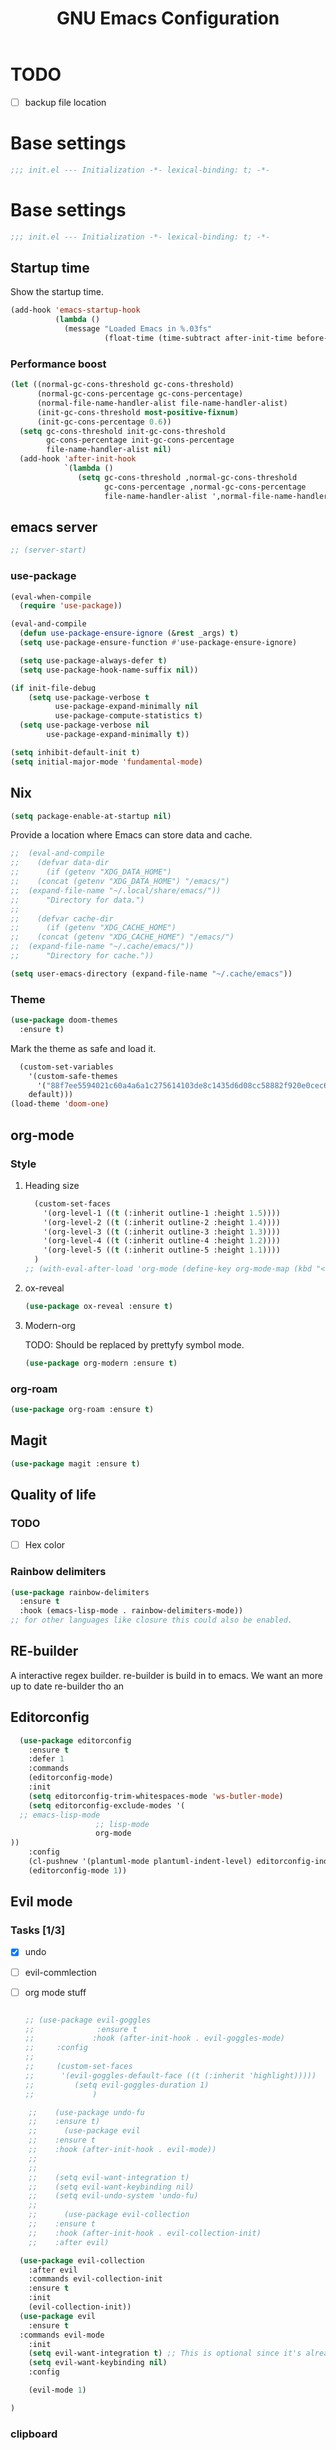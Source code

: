 #+TITLE: GNU Emacs Configuration

* TODO
- [ ] backup file location
* Base settings
#+begin_src emacs-lisp :tangle early-init.el
;;; init.el --- Initialization -*- lexical-binding: t; -*-
#+end_src



* Base settings
#+begin_src emacs-lisp :tangle yes
;;; init.el --- Initialization -*- lexical-binding: t; -*-
#+end_src

** Startup time
Show the startup time.
#+begin_src emacs-lisp :tangle early-init.el
(add-hook 'emacs-startup-hook
          (lambda ()
            (message "Loaded Emacs in %.03fs"
                     (float-time (time-subtract after-init-time before-init-time)))))
#+end_src
*** Performance boost


#+begin_src emacs-lisp :tangle yes
(let ((normal-gc-cons-threshold gc-cons-threshold)
      (normal-gc-cons-percentage gc-cons-percentage)
      (normal-file-name-handler-alist file-name-handler-alist)
      (init-gc-cons-threshold most-positive-fixnum)
      (init-gc-cons-percentage 0.6))
  (setq gc-cons-threshold init-gc-cons-threshold
        gc-cons-percentage init-gc-cons-percentage
        file-name-handler-alist nil)
  (add-hook 'after-init-hook
            `(lambda ()
               (setq gc-cons-threshold ,normal-gc-cons-threshold
                     gc-cons-percentage ,normal-gc-cons-percentage
                     file-name-handler-alist ',normal-file-name-handler-alist))))
#+end_src

** emacs server
#+begin_src emacs-lisp :tangle yes
;; (server-start)
#+end_src

*** use-package
#+begin_src emacs-lisp :tangle yes
(eval-when-compile
  (require 'use-package))

(eval-and-compile
  (defun use-package-ensure-ignore (&rest _args) t)
  (setq use-package-ensure-function #'use-package-ensure-ignore)

  (setq use-package-always-defer t)
  (setq use-package-hook-name-suffix nil))

(if init-file-debug
    (setq use-package-verbose t
          use-package-expand-minimally nil
          use-package-compute-statistics t)
  (setq use-package-verbose nil
        use-package-expand-minimally t))
#+end_src

#+begin_src emacs-lisp :tangle yes
(setq inhibit-default-init t)
(setq initial-major-mode 'fundamental-mode)
#+end_src

** Nix

#+begin_src emacs-lisp :tangle yes
(setq package-enable-at-startup nil)
#+end_src


Provide a location where Emacs can store data and cache.
#+begin_src emacs-lisp :tangle yes
;;  (eval-and-compile
;;    (defvar data-dir
;;      (if (getenv "XDG_DATA_HOME")
;;	  (concat (getenv "XDG_DATA_HOME") "/emacs/")
;;	(expand-file-name "~/.local/share/emacs/"))
;;      "Directory for data.")
;;
;;    (defvar cache-dir
;;      (if (getenv "XDG_CACHE_HOME")
;;	  (concat (getenv "XDG_CACHE_HOME") "/emacs/")
;;	(expand-file-name "~/.cache/emacs/"))
;;      "Directory for cache."))

(setq user-emacs-directory (expand-file-name "~/.cache/emacs"))
#+end_src


*** Theme
#+begin_src emacs-lisp :tangle yes
  (use-package doom-themes         
    :ensure t)
#+end_src
Mark the theme as safe and load it.
#+begin_src emacs-lisp :tangle yes
  (custom-set-variables
    '(custom-safe-themes
      '("88f7ee5594021c60a4a6a1c275614103de8c1435d6d08cc58882f920e0cec65e"
	default)))
(load-theme 'doom-one)
#+end_src

** org-mode
*** Style
**** Heading size                                                          
#+begin_src emacs-lisp :tangle yes                                         
  (custom-set-faces                                                          
    '(org-level-1 ((t (:inherit outline-1 :height 1.5))))                    
    '(org-level-2 ((t (:inherit outline-2 :height 1.4))))                    
    '(org-level-3 ((t (:inherit outline-3 :height 1.3))))                    
    '(org-level-4 ((t (:inherit outline-4 :height 1.2))))                    
    '(org-level-5 ((t (:inherit outline-5 :height 1.1))))                    
  )
;; (with-eval-after-load 'org-mode (define-key org-mode-map (kbd "<tab>") nil)   )

#+end_src                                                                  
                                                                           

**** ox-reveal                                                             
#+begin_src emacs-lisp :tangle yes                                         
(use-package ox-reveal :ensure t)                                          
#+end_src

**** Modern-org
TODO: Should be replaced by prettyfy symbol mode.
#+begin_src emacs-lisp :tangle yes
(use-package org-modern :ensure t)
#+end_src

*** org-roam
#+begin_src emacs-lisp :tangle yes
(use-package org-roam :ensure t)
#+end_src

** Magit
#+begin_src emacs-lisp :tangle yes
(use-package magit :ensure t)
#+end_src


** Quality of life
*** TODO
- [ ] Hex color
*** Rainbow delimiters
#+begin_src emacs-lisp :tangle yes
  (use-package rainbow-delimiters
    :ensure t
    :hook (emacs-lisp-mode . rainbow-delimiters-mode))
  ;; for other languages like closure this could also be enabled.
#+end_src

** RE-builder
A interactive regex builder.
re-builder is build in to emacs. We want an more up to date re-builder tho an
** Editorconfig
#+begin_src emacs-lisp :tangle yes
    (use-package editorconfig
      :ensure t
      :defer 1
      :commands
      (editorconfig-mode)
      :init
      (setq editorconfig-trim-whitespaces-mode 'ws-butler-mode)
      (setq editorconfig-exclude-modes '(
    ;; emacs-lisp-mode
					 ;; lisp-mode
					 org-mode
  ))
      :config
      (cl-pushnew '(plantuml-mode plantuml-indent-level) editorconfig-indentation-alist :test #'equal)
      (editorconfig-mode 1))
#+end_src
** Evil mode

*** Tasks [1/3]
- [X] undo
- [ ] evil-commlection
- [ ] org mode stuff
  #+begin_src emacs-lisp :tange yes

;; (use-package evil-goggles
;;              :ensure t
;;             :hook (after-init-hook . evil-goggles-mode)
;;     :config
;; 
;;     (custom-set-faces
;;      '(evil-goggles-default-face ((t (:inherit 'highlight)))))
;;         (setq evil-goggles-duration 1)
;;             )
  #+end_src
#+begin_src emacs-lisp :tangle yes
      ;;    (use-package undo-fu
      ;;    :ensure t)
      ;;      (use-package evil
      ;;	:ensure t
      ;;	:hook (after-init-hook . evil-mode))
      ;;
      ;;
      ;;	(setq evil-want-integration t)
      ;;	(setq evil-want-keybinding nil)
      ;;	(setq evil-undo-system 'undo-fu)
      ;;
      ;;      (use-package evil-collection
      ;;	:ensure t
      ;;	:hook (after-init-hook . evil-collection-init)
      ;;	:after evil)

    (use-package evil-collection
      :after evil
      :commands evil-collection-init
      :ensure t
      :init
      (evil-collection-init))
    (use-package evil
      :ensure t
    :commands evil-mode
      :init
      (setq evil-want-integration t) ;; This is optional since it's already set to t by default.
      (setq evil-want-keybinding nil)
      :config

      (evil-mode 1)

  )

#+end_src

*** clipboard
TODO: shift select
TODO: fix kill ring is empty
#+begin_src emacs-lisp :tangle yes
      (setq select-enable-clipboard nil)

  (defun preserve-clipboard (input-function) "executes the function but preserves the clipboard"
    (let ((old-c (current-kill 0 t)))
      (funcall input-function)
      (cp old-c)))

    (defun cp (text) "Copy TEXT to the clipboard." (when text (kill-new text)))
          (defun paste-from-clipboard ()
            (interactive)

  (preserve-clipboard 
  (lambda () 
            (setq select-enable-clipboard t)
            (yank)
            (setq select-enable-clipboard nil))))

        (defun copy-to-clipboard()
          (interactive)
  (preserve-clipboard 
  (lambda () 
          (setq select-enable-clipboard t)
          (kill-ring-save (region-beginning) (region-end))
          (setq select-enable-clipboard nil)
  ))
      )

        (global-set-key (kbd "C-S-v") 'paste-from-clipboard)
        (global-set-key (kbd "C-S-c") 'copy-to-clipboard)

        ;; (global-set-key (kbd "C-S-<drag-mouse-1>") 'copy-to-clipboard)
        ;; (global-set-key (kbd "S-<drag-mouse-1>") 'copy-to-clipboard)
        ;; (global-set-key (kbd "C-<drag-mouse-1>") 'copy-to-clipboard)



#+end_src
*** ESC C-g                                                 
I'm way to used to pressing escape from vim.                
#+begin_src emacs-lisp :tangle yes                          
  (global-set-key (kbd "<escape>") 'keyboard-escape-quit)   
#+end_src


*** Ivy
#+begin_src emacs-lisp :tangle yes
	      (use-package ivy
		 :hook (after-init-hook . ivy-mode)
  :bind (:map ivy-mode-map
              ("TAB" . ivy-alt-done)
              ("C-j" . ivy-next-line)
              ("C-k" . ivy-previous-line))
		:ensure t)


	    (use-package counsel
	      :ensure t
	      :after ivy
	      :hook (after-init-hook . counsel-mode)
	      :config 
		(setq ivy-initial-inputs-alist nil))

	  ;; remap M-x to counsel-M-x 


      (global-set-key (kbd "M-x") 'counsel-M-x)
      (global-set-key (kbd "C-x C-f") 'counsel-find-file)
      (global-set-key (kbd "C-x b") 'ivy-switch-buffer)
    (global-set-key (kbd "C-c v") 'ivy-push-view)
    (global-set-key (kbd "C-c V") 'ivy-pop-view)
  (global-set-key "\C-s" 'swiper)
#+end_src

*** Which key

#+begin_src emacs-lisp :tangle yes
   (use-package which-key
     :ensure t
     :hook (after-init-hook . which-key-mode))
#+end_src

** LSP

#+begin_src emacs-lisp :tangle yes
	(eval-and-compile (setq lsp-keymap-prefix "C-c l"))
	(use-package lsp-mode
	  :ensure t
	  :commands (lsp lsp-deferred))

;;  (eval-and-compile
;;  (defun lsp-mode-setup ()
;;  (setq lsp-headerline-breadcrumb-segments '(path-up-to-project file symbols)) (lsp-headerline-breadcrumb-mode)))

(use-package lsp-ui
  :ensure t
  :hook (lsp-mode . lsp-ui-mode))

(use-package lsp-ivy
  :ensure t)
#+end_src

#+begin_src emacs-lisp :tangle yes
  ;; (use-package command-log :ensure t)
#+end_src


Company provied the ui for completion. Company-box improves up on this ui.
#+begin_src emacs-lisp :tangle yes

  (use-package company
    :ensure t
    :after lsp-mode
    :hook (prog-mode . company-mode)
    :bind
    (:map company-active-map ("<return>" . company-complete-selection))

    (:map company-active-map ("C-e" . company-abort))

    (:map company-active-map ("<tab>" . company-select-next))
    (:map company-active-map ("<C-j>" . company-select-next))

    (:map company-active-map ("<backtab>" . company-select-previous))
    (:map company-active-map ("<C-k>" . company-select-previous))

    ;; (:map lsp-mode-map ("<return>" . company-indent-or-complete-common))
    :custom
    (company-minimum-prefix-length 0)
    (company-idle-delay 0.0))


  (use-package company-box
    :ensure t
    :hook (company-mode . company-box-mode))
#+end_src

*** Typescript

#+begin_src emacs-lisp :tangle yes
(use-package typescript-mode
  :ensure t
  :mode "\\.ts\\'"
  :hook (typescript-mode . lsp-deferred)
  :config
  (setq typescript-indent-level 2))
#+end_src


*** Nix

#+begin_src emacs-lisp :tangle yes
(use-package nix-mode
  :ensure t
  :mode "\\.nix\\'")
#+end_src

*** Haskell 

#+begin_src emacs-lisp :tangle yes
(use-package lsp-haskell
    :ensure t)
#+end_src

*** Rust

#+begin_src emacs-lisp :tangle yes
(use-package rust-mode
    :ensure t)
#+end_src

*** Ocaml

#+begin_src emacs-lisp :tangle yes
(use-package tuareg
    :ensure t)
#+end_src


*** coq

#+begin_src emacs-lisp :tangle yes
  (use-package proof-general
    :no-require t
    :ensure t)

  (use-package company-coq 
    ;; :no-require t
    :hook (coq-mode . company-coq-mode)
    :ensure t)
#+end_src

** Shell modes
TODO

** Keep folders clean

#+begin_src emacs-lisp :tangle yes
  (setq backup-directory-alist `(("." . ,(expand-file-name "/tmp/emacs"))))

  ;; (setq make-backup-files nil)

  (setq auto-save-list-file-prefix (expand-file-name "/tmp/emacs/sessions/")
      auto-save-file-name-transforms `((".*" ,(expand-file-name "/tmp/emacs/auto-saves/") t)))
#+end_src

** LaTeX
#+begin_src emacs-lisp :tangle yes
#+end_src
install the tetex package
\[
  \LaTeX
\]

C-c C-x C-l to render a latex snippet.
latex is inside

#+begin_src latex
\[
 e^{i\pi} = -1
\]
#+end_src

*** Math
\[
e^{i\pi} = -1
\]

e^2


*** Tab bar
#+begin_src emacs-lisp :tangle yes
		(tab-bar-mode 1)
		(setq tab-bar-close-button-show nil)
		 (setq tab-bar-tab-hints t)
		(setq tab-bar-format '(tab-bar-format-tabs tab-bar-separator))
	      (set-face-attribute 'mode-line nil
				:background "#353644"
				:foreground "white"
				:box '(:line-width 8 :color "#353644")
				:overline nil
				:underline nil)

       (use-package evil-goggles
	 :ensure t
	 :hook (after-init-hook . evil-goggles-mode)
	 ;; (after-init-hook . evil-goggles-use-diff-faces)
     )
  (setq evil-goggles-blocking-duration 0.00)
     (setq evil-goggles-duration 1.30)
     ;; (custom-set-faces '(evil-goggles-default-face ((t (:inherit 'isearch-fail))))) ;; default is to inherit 'region
(custom-set-faces
 '(evil-goggles-delete-face ((t (:inherit 'shadow))))
 '(evil-goggles-paste-face ((t (:inherit 'lazy-highlight))))
 '(evil-goggles-yank-face ((t (:inherit 'isearch-fail)))))

#+end_src

*** pdf tools
#+begin_src emacs-lisp :tangle yes
(use-package pdf-tools 
:ensure t
)
#+end_src

*** ace window
#+begin_src emacs-lisp :tangle yes
;;  (use-package ace-window
;;  :ensure t
;;  )
#+end_src
